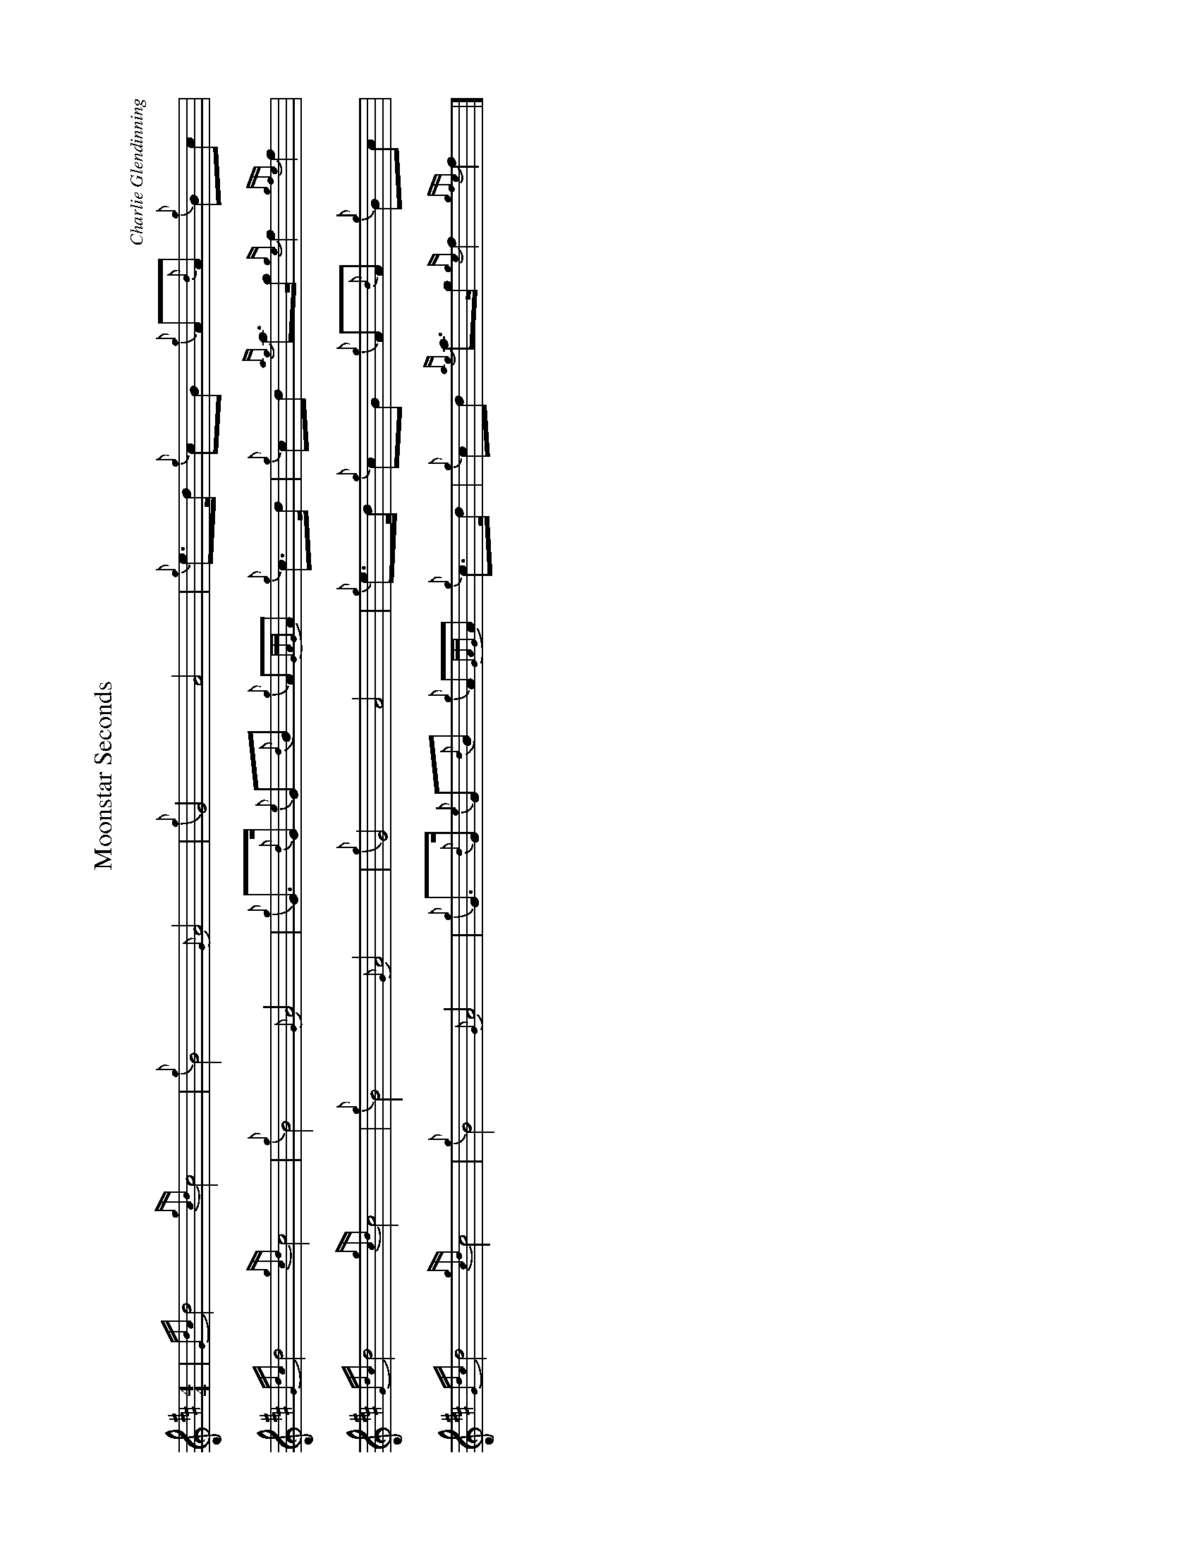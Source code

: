 %abc-2.2
I:abc-include style.abh
%%scale 0.65
%%landscape 1

X:1
T:Moonstar Seconds
C:Charlie Glendinning
R:March
M:4/4
L:1/8
K:D
| {Gdc}d4 {gcd}c4 | {g}B4 {G}A4 | {g}G4 A4 | {g}e>d {g}cB {g}A{d}A {g}Bc |
{Gdc}d4 {gcd}c4 | {g}B4 {G}A4 | {g}G>{d}G {e}G{d}B {g}A{GAG}A {g}c>d | {g}cd {ag}a>g {ge}f2 {gfe}f2 |
{Gdc}d4 {gcd}c4 | {g}B4 {G}A4 | {g}G4 A4 | {g}e>d {g}cB {g}A{d}A {g}Bc |
{Gdc}d4 {gcd}c4 | {g}B4 {G}A4 | {g}G>{d}G {e}G{d}B {g}A{GAG}A {g}c>d | {g}cd {ag}a>g {ge}f2 {gfe}f2 |]
